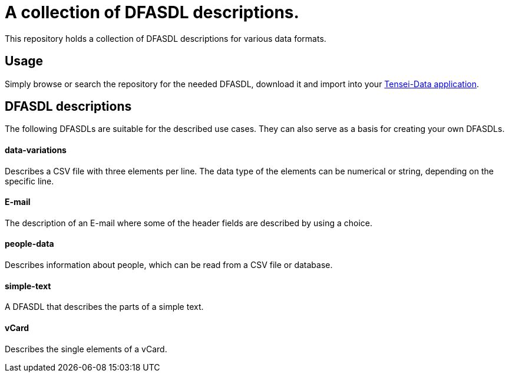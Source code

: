 = A collection of DFASDL descriptions. =

This repository holds a collection of DFASDL descriptions for various data
formats.

== Usage ==

Simply browse or search the repository for the needed DFASDL, download it and
import into your link:http://www.tensei-data.com[Tensei-Data application].

== DFASDL descriptions ==

The following DFASDLs are suitable for the described use cases. They can also
serve as a basis for creating your own DFASDLs.

==== data-variations ====

Describes a CSV file with three elements per line. The data type of the
elements can be numerical or string, depending on the specific line.

==== E-mail ====

The description of an E-mail where some of the header fields are described
by using a choice.

==== people-data ====

Describes information about people, which can be read from a CSV file or
database.

==== simple-text ====

A DFASDL that describes the parts of a simple text.

==== vCard ====

Describes the single elements of a vCard.
